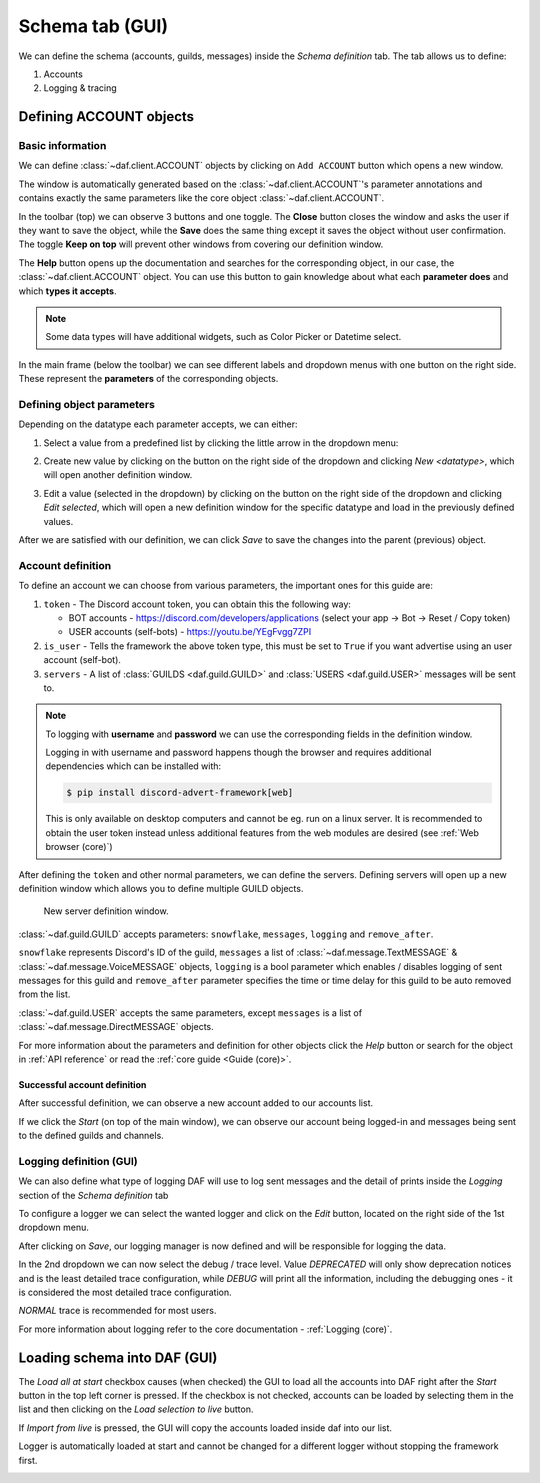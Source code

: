 =========================
Schema tab (GUI)
=========================

We can define the schema (accounts, guilds, messages) inside the *Schema definition* tab.
The tab allows us to define:

1. Accounts
2. Logging & tracing


.. image:: ./DEP/images/daf-gui-front.png
    :width: 20cm
    :align: center


Defining ACCOUNT objects
==========================

Basic information
------------------
We can define :class:`~daf.client.ACCOUNT` objects by clicking on ``Add ACCOUNT`` button which opens a new window.

.. image:: images/gui-new-account-window.png
    :align: center
    :scale: 70%

The window is automatically generated based on the :class:`~daf.client.ACCOUNT`'s parameter annotations and contains exactly the same
parameters like the core object :class:`~daf.client.ACCOUNT`.

In the toolbar (top) we can observe 3 buttons and one toggle. The **Close** button closes the window and asks the user
if they want to save the object, while the **Save** does the same thing except it saves the object without user
confirmation. The toggle **Keep on top** will prevent other windows from covering our definition window.

The **Help** button opens up the documentation and searches for the corresponding object, in our case, the
:class:`~daf.client.ACCOUNT` object. You can use this button to gain knowledge about what each **parameter does**
and which **types it accepts**.

.. image:: images/gui-help-search.png
    :align: center


.. note:: Some data types will have additional widgets, such as Color Picker or Datetime select.

In the main frame (below the toolbar) we can see different labels and dropdown menus with one button on the right side.
These represent the **parameters** of the corresponding objects.

Defining object parameters
---------------------------
Depending on the datatype each parameter accepts, we can either:

1. Select a value from a predefined list by clicking the little arrow in the dropdown menu:

.. image:: images/gui-predefined-value-select.png
    :align: center
    :width: 10cm

2. Create new value by clicking on the button on the right side of the dropdown and clicking *New <datatype>*,
   which will open another definition window.

.. image:: images/gui-new-item-define.png
    :align: center
    :width: 10cm

.. image:: images/gui-new-item-define-string-window.png
    :align: center
    :width: 10cm



3. Edit a value (selected in the dropdown) by clicking on the button on the right side of the dropdown and clicking
   *Edit selected*, which will open a new definition window for the specific datatype and load in the previously defined
   values.

.. image:: images/gui-new-item-edit.png
    :align: center
    :scale: 40%


.. image:: images/gui-new-item-edit-string-window.png
    :align: center
    :scale: 40%



After we are satisfied with our definition, we can click *Save* to save the changes into the parent (previous) object.


Account definition
-----------------------------
To define an account we can choose from various parameters, the important ones for this guide are:

1. ``token`` - The Discord account token, you can obtain this the following way:

   - BOT accounts - https://discord.com/developers/applications (select your app -> Bot -> Reset / Copy token)
   - USER accounts (self-bots) - https://youtu.be/YEgFvgg7ZPI

2. ``is_user`` - Tells the framework the above token type, this must be set to ``True`` if you want advertise using an user account (self-bot).
3. ``servers`` - A list of :class:`GUILDS <daf.guild.GUILD>` and :class:`USERS <daf.guild.USER>` messages will be sent to.


.. note::

    To logging with **username** and **password** we can use the corresponding fields in the definition window.

    Logging in with username and password happens though the browser and requires additional dependencies which
    can be installed with:

    .. code-block:: bash

        $ pip install discord-advert-framework[web]

    This is only available on desktop computers and cannot be eg. run on a linux server. It is recommended to obtain the
    user token instead unless additional features from the web modules are desired (see :ref:`Web browser (core)`)


After defining the ``token`` and other normal parameters, we can define the servers. Defining servers will open up a new
definition window which allows you to define multiple GUILD objects.


.. figure:: images/gui-new-server-list.png
    :scale: 40%

    New server definition window.

:class:`~daf.guild.GUILD` accepts parameters: ``snowflake``, ``messages``, ``logging`` and ``remove_after``.

``snowflake`` represents Discord's ID of the guild, ``messages`` a list of :class:`~daf.message.TextMESSAGE` &
:class:`~daf.message.VoiceMESSAGE`
objects, ``logging`` is a bool parameter which enables / disables logging of sent messages for this guild and ``remove_after``
parameter specifies the time or time delay for this guild to be auto removed from the list.

:class:`~daf.guild.USER` accepts the same parameters, except ``messages`` is a list of :class:`~daf.message.DirectMESSAGE`
objects.

For more information about the parameters and definition for other objects click the *Help* button or search for
the object in :ref:`API reference` or read the :ref:`core guide <Guide (core)>`.


Successful account definition
~~~~~~~~~~~~~~~~~~~~~~~~~~~~~~

After successful definition, we can observe a new account added to our accounts list.

.. image:: images/gui-defined-accounts-list.png
    :align: center
    :width: 15cm


If we click the *Start* (on top of the main window), we can observe our account being logged-in and messages being sent
to the defined guilds and channels.

.. image:: images/gui-started-output-defined-accounts.png
    :align: center
    :width: 15cm

.. image:: images/gui-messages-sent-post-acc-definition.png
    :align: center
    :width: 15cm


Logging definition (GUI)
-------------------------
We can also define what type of logging DAF will use to log sent messages and the detail of prints inside the
*Logging* section of the *Schema definition* tab

To configure a logger we can select the wanted logger and click on the *Edit* button,
located on the right side of the 1st dropdown menu.

.. image:: images/gui-logger-definition-edit-json.png
    :align: center
    :width: 15cm


After clicking on *Save*, our logging manager is now defined and will be responsible for logging the data.

In the 2nd dropdown we can now select the debug / trace level. Value *DEPRECATED* will only show deprecation notices and
is the least detailed trace configuration, while *DEBUG* will print all the information, including the debugging ones -
it is considered the most detailed trace configuration.

.. image:: images/gui-logger-definition-tracing.png
    :align: center
    :width: 20cm


*NORMAL* trace is recommended for most users.

For more information about logging refer to the core documentation - :ref:`Logging (core)`.


Loading schema into DAF (GUI)
===============================
The *Load all at start* checkbox causes (when checked) the GUI to load all the accounts into DAF right after the *Start*
button in the top left corner is pressed. If the checkbox is not checked, accounts can be loaded by
selecting them in the list and then clicking on the *Load selection to live* button.

If *Import from live* is pressed, the GUI will copy the accounts loaded inside daf into our list.

Logger is automatically loaded at start and cannot be changed for a different logger without stopping the framework first.


.. image:: images/gui-load-accounts-bnts.png
    :align: center
    :width: 10cm
